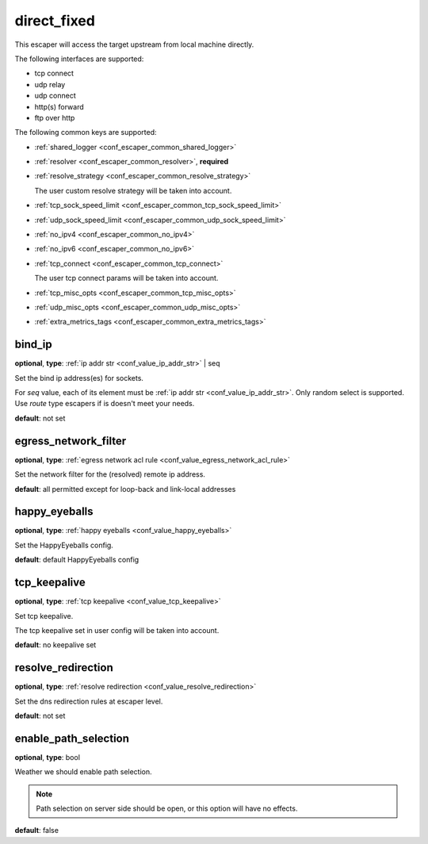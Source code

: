 .. _configuration_escaper_direct_fixed:

direct_fixed
============

This escaper will access the target upstream from local machine directly.

The following interfaces are supported:

* tcp connect
* udp relay
* udp connect
* http(s) forward
* ftp over http

The following common keys are supported:

* :ref:`shared_logger <conf_escaper_common_shared_logger>`
* :ref:`resolver <conf_escaper_common_resolver>`, **required**
* :ref:`resolve_strategy <conf_escaper_common_resolve_strategy>`

  The user custom resolve strategy will be taken into account.

* :ref:`tcp_sock_speed_limit <conf_escaper_common_tcp_sock_speed_limit>`
* :ref:`udp_sock_speed_limit <conf_escaper_common_udp_sock_speed_limit>`
* :ref:`no_ipv4 <conf_escaper_common_no_ipv4>`
* :ref:`no_ipv6 <conf_escaper_common_no_ipv6>`
* :ref:`tcp_connect <conf_escaper_common_tcp_connect>`

  The user tcp connect params will be taken into account.

* :ref:`tcp_misc_opts <conf_escaper_common_tcp_misc_opts>`
* :ref:`udp_misc_opts <conf_escaper_common_udp_misc_opts>`
* :ref:`extra_metrics_tags <conf_escaper_common_extra_metrics_tags>`

bind_ip
-------

**optional**, **type**: :ref:`ip addr str <conf_value_ip_addr_str>` | seq

Set the bind ip address(es) for sockets.

For *seq* value, each of its element must be :ref:`ip addr str <conf_value_ip_addr_str>`.
Only random select is supported. Use *route* type escapers if is doesn't meet your needs.

**default**: not set

egress_network_filter
---------------------

**optional**, **type**: :ref:`egress network acl rule <conf_value_egress_network_acl_rule>`

Set the network filter for the (resolved) remote ip address.

**default**: all permitted except for loop-back and link-local addresses

happy_eyeballs
--------------

**optional**, **type**: :ref:`happy eyeballs <conf_value_happy_eyeballs>`

Set the HappyEyeballs config.

**default**: default HappyEyeballs config

.. versionadded:: 1.5.3

tcp_keepalive
-------------

**optional**, **type**: :ref:`tcp keepalive <conf_value_tcp_keepalive>`

Set tcp keepalive.

The tcp keepalive set in user config will be taken into account.

**default**: no keepalive set

resolve_redirection
-------------------

**optional**, **type**: :ref:`resolve redirection <conf_value_resolve_redirection>`

Set the dns redirection rules at escaper level.

**default**: not set

enable_path_selection
---------------------

**optional**, **type**: bool

Weather we should enable path selection.

.. note:: Path selection on server side should be open, or this option will have no effects.

**default**: false

